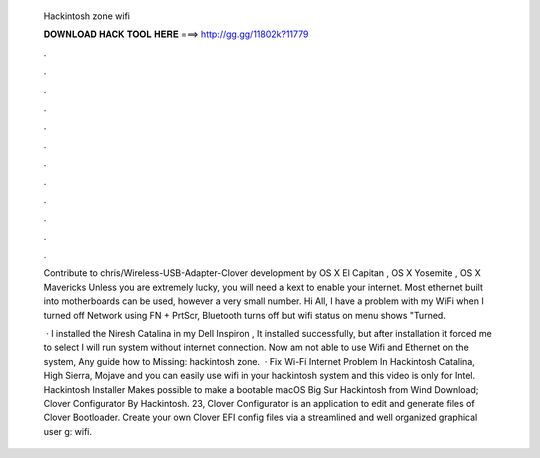   Hackintosh zone wifi
  
  
  
  𝐃𝐎𝐖𝐍𝐋𝐎𝐀𝐃 𝐇𝐀𝐂𝐊 𝐓𝐎𝐎𝐋 𝐇𝐄𝐑𝐄 ===> http://gg.gg/11802k?11779
  
  
  
  .
  
  
  
  .
  
  
  
  .
  
  
  
  .
  
  
  
  .
  
  
  
  .
  
  
  
  .
  
  
  
  .
  
  
  
  .
  
  
  
  .
  
  
  
  .
  
  
  
  .
  
  Contribute to chris/Wireless-USB-Adapter-Clover development by OS X El Capitan , OS X Yosemite , OS X Mavericks  Unless you are extremely lucky, you will need a kext to enable your internet. Most ethernet built into motherboards can be used, however a very small number. Hi All, I have a problem with my WiFi when I turned off Network using FN + PrtScr, Bluetooth turns off but wifi status on menu shows "Turned.
  
   · I installed the Niresh Catalina in my Dell Inspiron , It installed successfully, but after installation it forced me to select I will run system without internet connection. Now am not able to use Wifi and Ethernet on the system, Any guide how to Missing: hackintosh zone.  · Fix Wi-Fi Internet Problem In Hackintosh Catalina, High Sierra, Mojave and you can easily use wifi in your hackintosh system and this video is only for Intel. Hackintosh Installer Makes possible to make a bootable macOS Big Sur Hackintosh from Wind Download; Clover Configurator By Hackintosh. 23, Clover Configurator is an application to edit and generate  files of Clover Bootloader. Create your own Clover EFI config files via a streamlined and well organized graphical user g: wifi.

